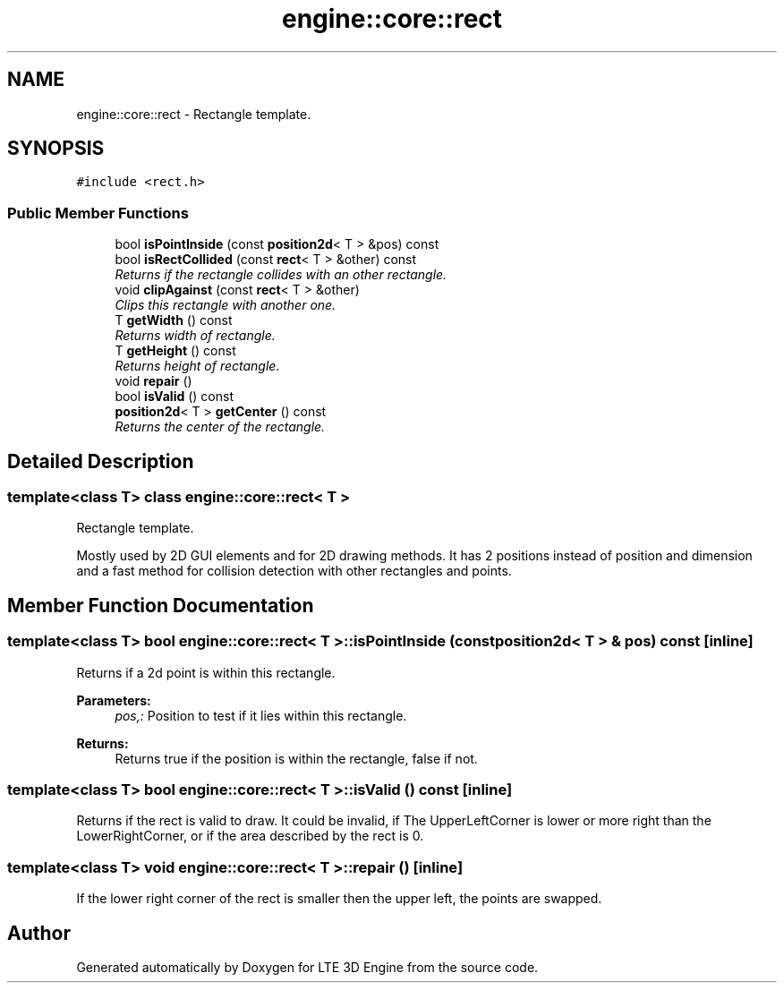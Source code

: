 .TH "engine::core::rect" 3 "29 Jul 2006" "LTE 3D Engine" \" -*- nroff -*-
.ad l
.nh
.SH NAME
engine::core::rect \- Rectangle template.  

.PP
.SH SYNOPSIS
.br
.PP
\fC#include <rect.h>\fP
.PP
.SS "Public Member Functions"

.in +1c
.ti -1c
.RI "bool \fBisPointInside\fP (const \fBposition2d\fP< T > &pos) const "
.br
.ti -1c
.RI "bool \fBisRectCollided\fP (const \fBrect\fP< T > &other) const "
.br
.RI "\fIReturns if the rectangle collides with an other rectangle. \fP"
.ti -1c
.RI "void \fBclipAgainst\fP (const \fBrect\fP< T > &other)"
.br
.RI "\fIClips this rectangle with another one. \fP"
.ti -1c
.RI "T \fBgetWidth\fP () const "
.br
.RI "\fIReturns width of rectangle. \fP"
.ti -1c
.RI "T \fBgetHeight\fP () const "
.br
.RI "\fIReturns height of rectangle. \fP"
.ti -1c
.RI "void \fBrepair\fP ()"
.br
.ti -1c
.RI "bool \fBisValid\fP () const "
.br
.ti -1c
.RI "\fBposition2d\fP< T > \fBgetCenter\fP () const "
.br
.RI "\fIReturns the center of the rectangle. \fP"
.in -1c
.SH "Detailed Description"
.PP 

.SS "template<class T> class engine::core::rect< T >"
Rectangle template. 

Mostly used by 2D GUI elements and for 2D drawing methods. It has 2 positions instead of position and dimension and a fast method for collision detection with other rectangles and points. 
.PP
.SH "Member Function Documentation"
.PP 
.SS "template<class T> bool \fBengine::core::rect\fP< T >::isPointInside (const \fBposition2d\fP< T > & pos) const\fC [inline]\fP"
.PP
Returns if a 2d point is within this rectangle. 
.PP
\fBParameters:\fP
.RS 4
\fIpos,:\fP Position to test if it lies within this rectangle. 
.RE
.PP
\fBReturns:\fP
.RS 4
Returns true if the position is within the rectangle, false if not. 
.RE
.PP

.SS "template<class T> bool \fBengine::core::rect\fP< T >::isValid () const\fC [inline]\fP"
.PP
Returns if the rect is valid to draw. It could be invalid, if The UpperLeftCorner is lower or more right than the LowerRightCorner, or if the area described by the rect is 0. 
.SS "template<class T> void \fBengine::core::rect\fP< T >::repair ()\fC [inline]\fP"
.PP
If the lower right corner of the rect is smaller then the upper left, the points are swapped. 

.SH "Author"
.PP 
Generated automatically by Doxygen for LTE 3D Engine from the source code.

